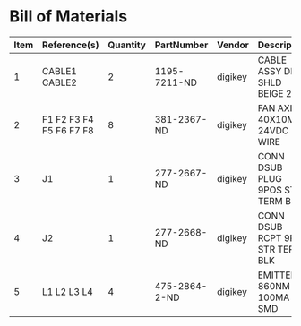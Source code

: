# Created 2018-10-25 Thu 14:15
* Bill of Materials
#+RESULTS: pcb-parts
| Item | Reference(s)            | Quantity | PartNumber    | Vendor  | Description                      |
|------+-------------------------+----------+---------------+---------+----------------------------------|
|    1 | CABLE1 CABLE2           |        2 | 1195-7211-ND  | digikey | CABLE ASSY DB09 SHLD BEIGE 2M    |
|    2 | F1 F2 F3 F4 F5 F6 F7 F8 |        8 | 381-2367-ND   | digikey | FAN AXIAL 40X10MM 24VDC WIRE     |
|    3 | J1                      |        1 | 277-2667-ND   | digikey | CONN DSUB PLUG 9POS STR TERM BLK |
|    4 | J2                      |        1 | 277-2668-ND   | digikey | CONN DSUB RCPT 9POS STR TERM BLK |
|    5 | L1 L2 L3 L4             |        4 | 475-2864-2-ND | digikey | EMITTER IR 860NM 100MA SMD       |
